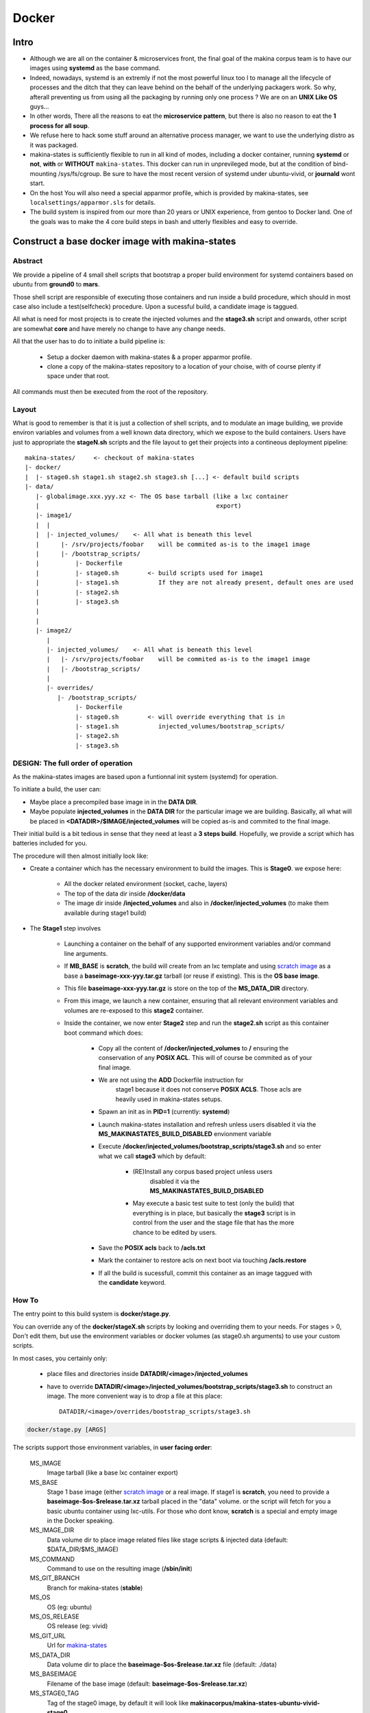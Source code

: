 
.. _build_docker:

Docker
=======

Intro
-------
- Although we are all on the container & microservices front,
  the final goal of the makina corpus team is to have our images using
  **systemd** as the base command.
- Indeed, nowadays, systemd is an extremly if not the most powerful linux too
  l to manage all the lifecycle of processes and the ditch that they can leave
  behind on the behalf of the underlying packagers work. So why, afterall
  preventing us from using all the packaging by running only one process ?
  We are on an **UNIX Like OS** guys...
- In other words, There all the reasons to eat the **microservice pattern**, but
  there is also no reason to eat the **1 process for all soup**.
- We refuse here to hack some stuff around an alternative process manager,
  we want to use the underlying distro as it was packaged.

- makina-states is sufficiently flexible to run in all kind of modes, including
  a docker container, running **systemd** or **not**, **with** or **WITHOUT**
  ``makina-states``.
  This docker can run in unprevileged mode,
  but at the condition of bind-mounting /sys/fs/cgroup. Be sure to have the most
  recent version of systemd under ubuntu-vivid, or **journald** wont start.

- On the host You will also need a special apparmor profile,
  which is provided by makina-states, see ``localsettings/apparmor.sls`` for details.

- The build system is inspired from our more than 20 years or UNIX experience, from
  gentoo to Docker land. One of the goals was to make the 4 core build steps
  in bash and utterly flexibles and easy to override.


Construct a base docker image with makina-states
---------------------------------------------------
Abstract
++++++++++
We provide a pipeline of 4 small shell scripts that bootstrap a proper
build environment for systemd containers based on ubuntu from **ground0** to
**mars**.

Those shell script are responsible of executing those containers
and run inside a build procedure, which should in most case also include
a test(selfcheck) procedure. Upon a sucessful build, a candidate image
is taggued.

All what is need for most projects is to create the injected volumes and the
**stage3.sh** script and onwards, other script are somewhat **core** and have
merely no change to have any change needs.

All that the user has to do to initiate a build pipeline is:

 - Setup a docker daemon with makina-states & a proper apparmor profile.
 - clone a copy of the makina-states repository to a location of your choise,
   with of course plenty if space under that root.

All commands must then be executed from the root of the repository.


Layout
++++++
What is good to remember is that it is just a collection of shell scripts, and
to modulate an image building, we provide environ variables and volumes from
a well known data directory, which we expose to the build containers.
Users have just to appropriate the **stageN.sh** scripts and the file layout
to get their projects into a contineous deployment pipeline::

 makina-states/     <- checkout of makina-states
 |- docker/
 |  |- stage0.sh stage1.sh stage2.sh stage3.sh [...] <- default build scripts
 |- data/
    |- globalimage.xxx.yyy.xz <- The OS base tarball (like a lxc container
    |                                                 export)
    |- image1/
    |  |
    |  |- injected_volumes/    <- All what is beneath this level
    |      |- /srv/projects/foobar    will be commited as-is to the image1 image
    |      |- /bootstrap_scripts/
    |          |- Dockerfile
    |          |- stage0.sh        <- build scripts used for image1
    |          |- stage1.sh           If they are not already present, default ones are used
    |          |- stage2.sh
    |          |- stage3.sh
    |
    |
    |- image2/
       |
       |- injected_volumes/    <- All what is beneath this level
       |   |- /srv/projects/foobar    will be commited as-is to the image1 image
       |   |- /bootstrap_scripts/
       |
       |- overrides/
          |- /bootstrap_scripts/
               |- Dockerfile
               |- stage0.sh        <- will override everything that is in
               |- stage1.sh           injected_volumes/bootstrap_scripts/
               |- stage2.sh
               |- stage3.sh

DESIGN: The full order of operation
++++++++++++++++++++++++++++++++++++++
As the makina-states images are based upon a funtionnal init system (systemd)
for operation.

To initiate a build, the user can:

- Maybe place a precompiled base image in in the **DATA DIR**.
- Maybe populate **injected_volumes** in the **DATA DIR** for the particular
  image we are building. Basically,
  all what will be placed in **<DATADIR>/$IMAGE/injected_volumes** will
  be copied as-is and commited to the final image.

Their initial build is a bit tedious in sense that they need at least a **3 steps build**.
Hopefully, we provide a script which has batteries included for you.

The procedure will then almost initially look like:

- Create a container which has the necessary environment to build the images.
  This is **Stage0**. we expose here:

    - All the docker related environment (socket, cache, layers)
    - The top of the data dir inside **/docker/data**
    - The image dir
      inside **/injected_volumes**
      and also in **/docker/injected_volumes** (to make them available during
      stage1 build)

- The **Stage1** step involves

    - Launching a container on the behalf of any supported environment variables
      and/or command line arguments.
    - If **MB_BASE** is **scratch**, the build will create from an lxc template
      and using `scratch image`_ as a base a **baseimage-xxx-yyy.tar.gz** tarball
      (or reuse if existing). This is the **OS base image**.
    - This file **baseimage-xxx-yyy.tar.gz** is store on the top of
      the **MS_DATA_DIR** directory.
    - From this image, we launch a new container, ensuring that all
      relevant environment variables and volumes are re-exposed to this
      **stage2** container.
    - Inside the container, we now enter **Stage2** step and run the
      **stage2.sh** script as this container boot command which does:

        - Copy all the content of **/docker/injected_volumes** to **/** ensuring
          the conservation of any **POSIX ACL**. This will of course
          be commited as of your final image.
        - We are not using the **ADD** Dockerfile instruction for
           stage1 because it does not conserve **POSIX ACLS**.
           Those acls are heavily used in makina-states setups.
        - Spawn an init as in **PID=1** (currently: **systemd**)
        - Launch makina-states installation and refresh unless users
          disabled it via the **MS_MAKINASTATES_BUILD_DISABLED** envionment
          variable
        - Execute **/docker/injected_volumes/bootstrap_scripts/stage3.sh**
          and so enter what we call **stage3**  which by default:

            - (RE)Install any corpus based project unless users
               disabled it via the **MS_MAKINASTATES_BUILD_DISABLED**
            - May execute a basic test suite to test (only the build) that
              everything is in place, but basically the **stage3** script
              is in control from the user and the stage file that has
              the more chance to be edited by users.

        - Save the **POSIX acls** back to **/acls.txt**
        - Mark the container to restore acls on next boot via touching **/acls.restore**
        - If all the build is sucessfull, commit this container
          as an image taggued with the **candidate** keyword.

How To
++++++++++
The entry point to this build system is **docker/stage.py**.

You can override any of the **docker/stageX.sh** scripts by looking and overriding
them to your needs.
For stages > 0, Don't edit them, but use the environment
variables or docker volumes (as stage0.sh arguments) to use your custom scripts.

In most cases, you certainly only:

 - place files and directories inside **DATADIR/<image>/injected_volumes**
 - have to override **DATADIR/<image>/injected_volumes/bootstrap_scripts/stage3.sh**
   to construct an image. The more convenient way is to drop a file at this
   place::

     DATADIR/<image>/overrides/bootstrap_scripts/stage3.sh

.. code-block:: bash

    docker/stage.py [ARGS]

The scripts support those environment variables, in **user facing order**:

    MS_IMAGE
        Image tarball (like a base lxc container export)
    MS_BASE
        Stage 1 base image (either `scratch image`_ or a real image.
        If stage1 is **scratch**, you need to provide a **baseimage-$os-$release.tar.xz**
        tarball placed in the "data" volume.
        or the script will fetch for you a basic ubuntu container using
        lxc-utils. For those who dont know, **scratch** is a special
        and empty image in the Docker speaking.
    MS_IMAGE_DIR
        Data volume dir to place image related files like stage scripts & injected data
        (default: $DATA_DIR/$MS_IMAGE)
    MS_COMMAND
        Command to use on the resulting image (**/sbin/init**)
    MS_GIT_BRANCH
        Branch for makina-states (**stable**)
    MS_OS
        OS (eg: ubuntu)
    MS_OS_RELEASE
        OS release (eg: vivid)
    MS_GIT_URL
        Url for `makina-states <https://github.com/makinacorpus/makina-states>`_
    MS_DATA_DIR
        Data volume dir to place the **baseimage-$os-$release.tar.xz** file (default: ./data)
    MS_BASEIMAGE
        Filename of the base image
        (default: **baseimage-$os-$release.tar.xz**)
    MS_STAGE0_TAG
        Tag of the stage0 image, by default it will look like
        **makinacorpus/makina-states-ubuntu-vivid-stage0**
    MS_DOCKERFILE_STAGE0
        Path to a **Stage0** builder Dockerfile,
        default to current makina-states one (**docker/Dockerfile.stage0**)
    MS_DOCKER_ARGS
        Any argument to give to the docker run call to the stage0 builder (None)

Read Only variables:

    MS_STAGE1_NAME
        Name of the stage1 container (use to mount volumes from host in stage2
        and onwards)
    MS_STAGE2_NAME
        Name of the stage2 container  (used to commit the final image)

Additionnaly, in stage1 (read-only):

    MS_IMAGE_CANDIDATE
        Tag of the Image to commit if the build is sucessful,
        default to **$MS_IMAGE:candidate**

You can feed the image with preconfigured pillars & project trees
by creating files inside for example:

    - **<DATADIR>/<IMAGE_NAME>/overrides/srv/pillar**
    - **<DATADIR>/<IMAGE_NAME>/overrides/srv/mastersalt-pillar**
    - **<DATADIR>/<IMAGE_NAME>/overrides/srv/projects**

Technically:
 - all what is behind **/docker/injected_volumes** is copied, via rsync
   with ACL support to the **root (/)** of the image.
 - Any file or directory inside $IMAGEDIR/overrides will override the same
   file at the same place in the same level **injected_volumes** directory.
   The folders are synced via rsync at build time.

**docker/stage.py** can also take any argument that will be used
in the docker run command. Any environment knob defined via CLI args will
override variable setted via environment variables.

Indeed, it is via this trick that you can influence the build system.

.. code-block:: bash

    export MS_IMAGE="mycompany/myimage"
    docker/stage.py -v $PWD:/docker/data

If you do not want to use an empty base image (for example a prebuilt makina-states
image), you can use **MS_BASE** to indicate your base

.. code-block:: bash

    mkdir data2
    export MS_BASE="mycompany/myimage"
    docker/stage.py -v $PWD/data2:/docker/data2

OR

.. code-block:: bash

    docker/stage.py -e MS_BASE="mycompany/myimage"

.. _scratch image: https://docs.docker.com/articles/baseimages/#creating-a-simple-base-image-using-scratch

Default build volumes
+++++++++++++++++++++
Those volumes are exposed in all container stages:

+--------------------------------+-------------------------------------------------+
|    CONTAINER                   | HOST                                            |
+--------------------------------+-------------------------------------------------+
|   /docker/data                 |  $DATADIR                                       |
+--------------------------------+-------------------------------------------------+
|   /docker/injected_volumes     |  $DATADIR/$IMAGE/injected_volumes               |
+--------------------------------+-------------------------------------------------+
|   /docker/makina-states        |  makina-states/                                 |
+--------------------------------+-------------------------------------------------+


Adding data files to commited image
---------------------------------------
Anything (file, dir, symlink) that is placed in the **/docker/injected_volumes**
image data directory will be commited with the image.

The files are copied before **stage2** execution, thus you have them available at build time.

All you have to do is to place what you want to go in your imag in this location::

    DATADIR/<IMAGE>/injected_volumes/<stuff>

For example, you will have to place your **fic.txt** in the "**project2** image in, that will live in /foo::

    /srv/mastersalt/makina-states/data/project2/injected_volumes/foo/fic.txt

The principal application is to inject your project code and it's pillar configuration::

    /srv/mastersalt/makina-states/data/project2/injected_volumes/srv/projects/project2/project/...
    /srv/mastersalt/makina-states/data/project2/injected_volumes/srv/projects/project2/pillar/init.sls

Overriding stage scripts
-----------------------------
Anything that is placed in the **overrides** image data directory will override things which are placed
at first in the **/docker/injected_volumes** directory.

The reasoning of this is to provide a simple mean to give custom stage scripts while most user can still use default script files.

For example, if you want to override for example the **stage3** script,
all you have to do is to place a script in the datadir, in this location::

    DATADIR/<IMAGE>/overrides/bootstrap_scripts/<stage>

For example, you will have to place your **stage3.sh** brewed copy override the **stage3** in the **project2** image in::

    /srv/mastersalt/makina-states/data/project2/overrides/bootstrap_scripts/stage3.sh

Assuming that your makina-states installation copy is installed in **/srv/mastersalt**.

Subdirectories are supported as well (for subrepos).

Eg, for example, you will have to place your **stage3.sh** brewed copy override the **stage3** in the "**mycy/p2** image in::

    /srv/mastersalt/makina-states/data/mycy/p2/overrides/bootstrap_scripts/stage3.sh


